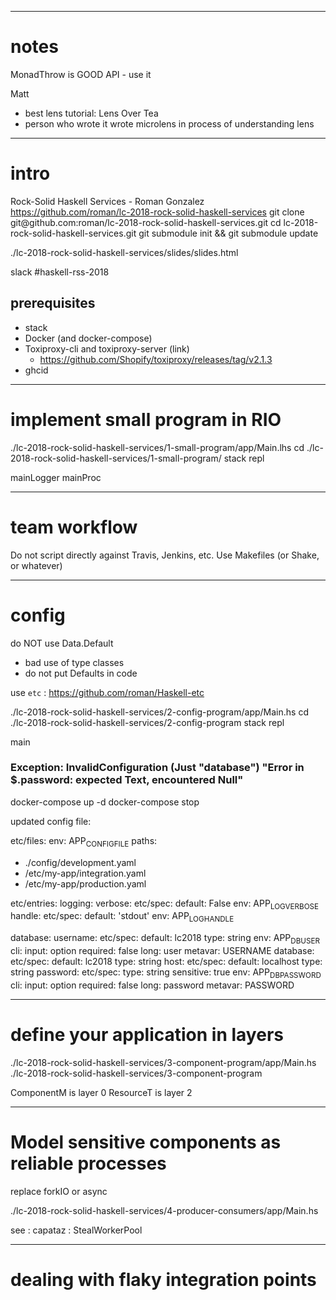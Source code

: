 ------------------------------------------------------------------------------
* notes

MonadThrow is GOOD API - use it

Matt
- best lens tutorial: Lens Over Tea
- person who wrote it wrote microlens in process of understanding lens

------------------------------------------------------------------------------
* intro

Rock-Solid Haskell Services - Roman Gonzalez
https://github.com/roman/lc-2018-rock-solid-haskell-services
git clone git@github.com:roman/lc-2018-rock-solid-haskell-services.git
cd lc-2018-rock-solid-haskell-services.git
git submodule init && git submodule update

./lc-2018-rock-solid-haskell-services/slides/slides.html

slack #haskell-rss-2018

** prerequisites

- stack
- Docker (and docker-compose)
- Toxiproxy-cli and toxiproxy-server (link)
  - https://github.com/Shopify/toxiproxy/releases/tag/v2.1.3
- ghcid


------------------------------------------------------------------------------
* implement small program in RIO

./lc-2018-rock-solid-haskell-services/1-small-program/app/Main.lhs
cd ./lc-2018-rock-solid-haskell-services/1-small-program/
stack repl

mainLogger
mainProc

------------------------------------------------------------------------------
* team workflow

Do not script directly against Travis, Jenkins, etc.
Use Makefiles (or Shake, or whatever)

------------------------------------------------------------------------------
* config

do NOT use Data.Default
- bad use of type classes
- do not put Defaults in code

use =etc= : https://github.com/roman/Haskell-etc

./lc-2018-rock-solid-haskell-services/2-config-program/app/Main.hs
cd ./lc-2018-rock-solid-haskell-services/2-config-program
stack repl

main
*** Exception: InvalidConfiguration (Just "database") "Error in $.password: expected Text, encountered Null"

docker-compose up -d
docker-compose stop

updated config file:

etc/files:
  env: APP_CONFIG_FILE
  paths:
  - ./config/development.yaml
  - /etc/my-app/integration.yaml
  - /etc/my-app/production.yaml

etc/entries:
  logging:
    verbose:
      etc/spec:
        default: False
        env: APP_LOG_VERBOSE
    handle:
      etc/spec:
        default: 'stdout'
        env: APP_LOG_HANDLE

  database:
    username:
      etc/spec:
        default: lc2018
        type: string
        env: APP_DB_USER
        cli:
          input: option
          required: false
          long: user
          metavar: USERNAME
    database:
      etc/spec:
        default: lc2018
        type: string
    host:
      etc/spec:
        default: localhost
        type: string
    password:
      etc/spec:
        type: string
        sensitive: true
        env: APP_DB_PASSWORD
        cli:
          input: option
          required: false
          long: password
          metavar: PASSWORD

------------------------------------------------------------------------------
* define your application in layers

./lc-2018-rock-solid-haskell-services/3-component-program/app/Main.hs
./lc-2018-rock-solid-haskell-services/3-component-program

ComponentM is layer 0
ResourceT is layer 2

------------------------------------------------------------------------------
* Model sensitive components as reliable processes

replace forkIO or async

./lc-2018-rock-solid-haskell-services/4-producer-consumers/app/Main.hs

see : capataz : StealWorkerPool

------------------------------------------------------------------------------
* dealing with flaky integration points





